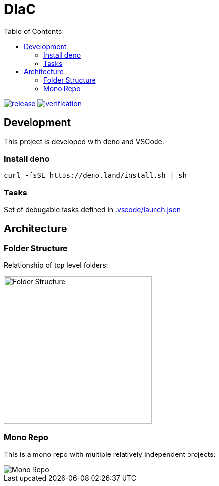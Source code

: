 = DIaC
:toc:

image:https://github.com/diac/diac/actions/workflows/release.yml/badge.svg[release,link=https://github.com/diac/diac/actions/workflows/release.yml] image:https://github.com/diac/diac/actions/workflows/verification.yml/badge.svg[verification,link=https://github.com/diac/diac/actions/workflows/verification.yml]

== Development

This project is developed with deno and VSCode.

=== Install deno

    curl -fsSL https://deno.land/install.sh | sh

=== Tasks

Set of debugable tasks defined in https://github.com/diac/diac/blob/main/.vscode/launch.json[.vscode/launch.json]


== Architecture

=== Folder Structure

Relationship of top level folders:

image::examples/diagram/diac-architecutre/output/folder-structure.png[alt=Folder Structure,width=300]

=== Mono Repo

This is a mono repo with multiple relatively independent projects:

image::examples/diagram/diac-architecutre/output/mono-repo.png[Mono Repo]
